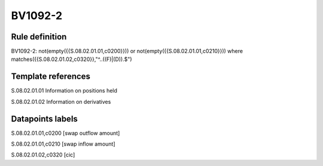 ========
BV1092-2
========

Rule definition
---------------

BV1092-2: not(empty({{S.08.02.01.01,c0200}})) or not(empty({{S.08.02.01.01,c0210}}))  where matches({{S.08.02.01.02,c0320}},"^..((F)|(D)).$")


Template references
-------------------

S.08.02.01.01 Information on positions held

S.08.02.01.02 Information on derivatives


Datapoints labels
-----------------

S.08.02.01.01,c0200 [swap outflow amount]

S.08.02.01.01,c0210 [swap inflow amount]

S.08.02.01.02,c0320 [cic]



